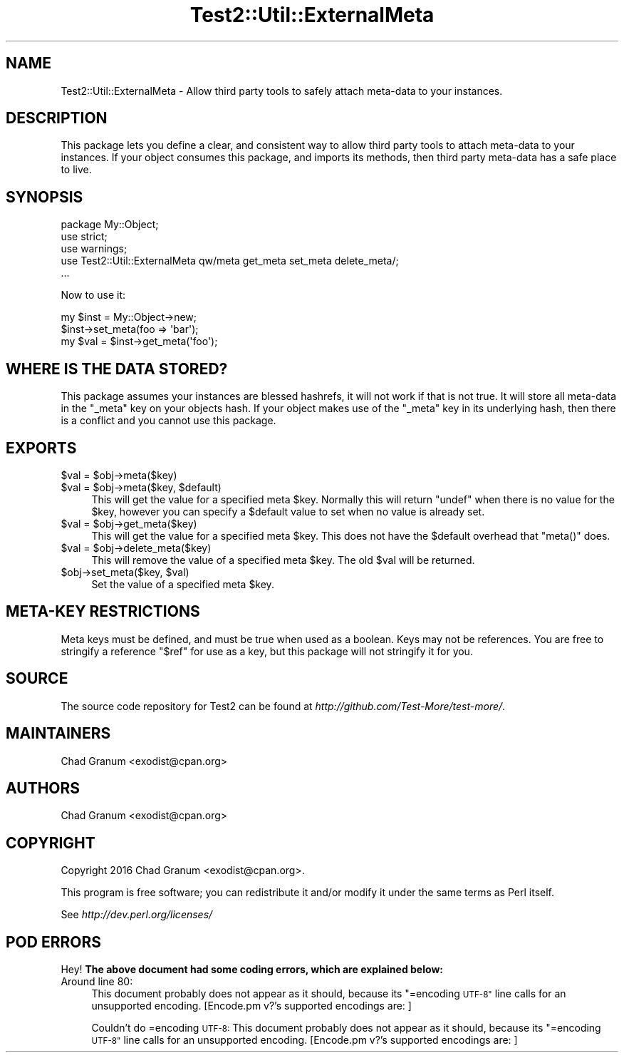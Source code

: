 .\" Automatically generated by Pod::Man 4.09 (Pod::Simple 3.35)
.\"
.\" Standard preamble:
.\" ========================================================================
.de Sp \" Vertical space (when we can't use .PP)
.if t .sp .5v
.if n .sp
..
.de Vb \" Begin verbatim text
.ft CW
.nf
.ne \\$1
..
.de Ve \" End verbatim text
.ft R
.fi
..
.\" Set up some character translations and predefined strings.  \*(-- will
.\" give an unbreakable dash, \*(PI will give pi, \*(L" will give a left
.\" double quote, and \*(R" will give a right double quote.  \*(C+ will
.\" give a nicer C++.  Capital omega is used to do unbreakable dashes and
.\" therefore won't be available.  \*(C` and \*(C' expand to `' in nroff,
.\" nothing in troff, for use with C<>.
.tr \(*W-
.ds C+ C\v'-.1v'\h'-1p'\s-2+\h'-1p'+\s0\v'.1v'\h'-1p'
.ie n \{\
.    ds -- \(*W-
.    ds PI pi
.    if (\n(.H=4u)&(1m=24u) .ds -- \(*W\h'-12u'\(*W\h'-12u'-\" diablo 10 pitch
.    if (\n(.H=4u)&(1m=20u) .ds -- \(*W\h'-12u'\(*W\h'-8u'-\"  diablo 12 pitch
.    ds L" ""
.    ds R" ""
.    ds C` ""
.    ds C' ""
'br\}
.el\{\
.    ds -- \|\(em\|
.    ds PI \(*p
.    ds L" ``
.    ds R" ''
.    ds C`
.    ds C'
'br\}
.\"
.\" Escape single quotes in literal strings from groff's Unicode transform.
.ie \n(.g .ds Aq \(aq
.el       .ds Aq '
.\"
.\" If the F register is >0, we'll generate index entries on stderr for
.\" titles (.TH), headers (.SH), subsections (.SS), items (.Ip), and index
.\" entries marked with X<> in POD.  Of course, you'll have to process the
.\" output yourself in some meaningful fashion.
.\"
.\" Avoid warning from groff about undefined register 'F'.
.de IX
..
.if !\nF .nr F 0
.if \nF>0 \{\
.    de IX
.    tm Index:\\$1\t\\n%\t"\\$2"
..
.    if !\nF==2 \{\
.        nr % 0
.        nr F 2
.    \}
.\}
.\"
.\" Accent mark definitions (@(#)ms.acc 1.5 88/02/08 SMI; from UCB 4.2).
.\" Fear.  Run.  Save yourself.  No user-serviceable parts.
.    \" fudge factors for nroff and troff
.if n \{\
.    ds #H 0
.    ds #V .8m
.    ds #F .3m
.    ds #[ \f1
.    ds #] \fP
.\}
.if t \{\
.    ds #H ((1u-(\\\\n(.fu%2u))*.13m)
.    ds #V .6m
.    ds #F 0
.    ds #[ \&
.    ds #] \&
.\}
.    \" simple accents for nroff and troff
.if n \{\
.    ds ' \&
.    ds ` \&
.    ds ^ \&
.    ds , \&
.    ds ~ ~
.    ds /
.\}
.if t \{\
.    ds ' \\k:\h'-(\\n(.wu*8/10-\*(#H)'\'\h"|\\n:u"
.    ds ` \\k:\h'-(\\n(.wu*8/10-\*(#H)'\`\h'|\\n:u'
.    ds ^ \\k:\h'-(\\n(.wu*10/11-\*(#H)'^\h'|\\n:u'
.    ds , \\k:\h'-(\\n(.wu*8/10)',\h'|\\n:u'
.    ds ~ \\k:\h'-(\\n(.wu-\*(#H-.1m)'~\h'|\\n:u'
.    ds / \\k:\h'-(\\n(.wu*8/10-\*(#H)'\z\(sl\h'|\\n:u'
.\}
.    \" troff and (daisy-wheel) nroff accents
.ds : \\k:\h'-(\\n(.wu*8/10-\*(#H+.1m+\*(#F)'\v'-\*(#V'\z.\h'.2m+\*(#F'.\h'|\\n:u'\v'\*(#V'
.ds 8 \h'\*(#H'\(*b\h'-\*(#H'
.ds o \\k:\h'-(\\n(.wu+\w'\(de'u-\*(#H)/2u'\v'-.3n'\*(#[\z\(de\v'.3n'\h'|\\n:u'\*(#]
.ds d- \h'\*(#H'\(pd\h'-\w'~'u'\v'-.25m'\f2\(hy\fP\v'.25m'\h'-\*(#H'
.ds D- D\\k:\h'-\w'D'u'\v'-.11m'\z\(hy\v'.11m'\h'|\\n:u'
.ds th \*(#[\v'.3m'\s+1I\s-1\v'-.3m'\h'-(\w'I'u*2/3)'\s-1o\s+1\*(#]
.ds Th \*(#[\s+2I\s-2\h'-\w'I'u*3/5'\v'-.3m'o\v'.3m'\*(#]
.ds ae a\h'-(\w'a'u*4/10)'e
.ds Ae A\h'-(\w'A'u*4/10)'E
.    \" corrections for vroff
.if v .ds ~ \\k:\h'-(\\n(.wu*9/10-\*(#H)'\s-2\u~\d\s+2\h'|\\n:u'
.if v .ds ^ \\k:\h'-(\\n(.wu*10/11-\*(#H)'\v'-.4m'^\v'.4m'\h'|\\n:u'
.    \" for low resolution devices (crt and lpr)
.if \n(.H>23 .if \n(.V>19 \
\{\
.    ds : e
.    ds 8 ss
.    ds o a
.    ds d- d\h'-1'\(ga
.    ds D- D\h'-1'\(hy
.    ds th \o'bp'
.    ds Th \o'LP'
.    ds ae ae
.    ds Ae AE
.\}
.rm #[ #] #H #V #F C
.\" ========================================================================
.\"
.IX Title "Test2::Util::ExternalMeta 3"
.TH Test2::Util::ExternalMeta 3 "2018-03-23" "perl v5.26.2" "Perl Programmers Reference Guide"
.\" For nroff, turn off justification.  Always turn off hyphenation; it makes
.\" way too many mistakes in technical documents.
.if n .ad l
.nh
.SH "NAME"
Test2::Util::ExternalMeta \- Allow third party tools to safely attach meta\-data
to your instances.
.SH "DESCRIPTION"
.IX Header "DESCRIPTION"
This package lets you define a clear, and consistent way to allow third party
tools to attach meta-data to your instances. If your object consumes this
package, and imports its methods, then third party meta-data has a safe place
to live.
.SH "SYNOPSIS"
.IX Header "SYNOPSIS"
.Vb 3
\&    package My::Object;
\&    use strict;
\&    use warnings;
\&
\&    use Test2::Util::ExternalMeta qw/meta get_meta set_meta delete_meta/;
\&
\&    ...
.Ve
.PP
Now to use it:
.PP
.Vb 1
\&    my $inst = My::Object\->new;
\&
\&    $inst\->set_meta(foo => \*(Aqbar\*(Aq);
\&    my $val = $inst\->get_meta(\*(Aqfoo\*(Aq);
.Ve
.SH "WHERE IS THE DATA STORED?"
.IX Header "WHERE IS THE DATA STORED?"
This package assumes your instances are blessed hashrefs, it will not work if
that is not true. It will store all meta-data in the \f(CW\*(C`_meta\*(C'\fR key on your
objects hash. If your object makes use of the \f(CW\*(C`_meta\*(C'\fR key in its underlying
hash, then there is a conflict and you cannot use this package.
.SH "EXPORTS"
.IX Header "EXPORTS"
.ie n .IP "$val = $obj\->meta($key)" 4
.el .IP "\f(CW$val\fR = \f(CW$obj\fR\->meta($key)" 4
.IX Item "$val = $obj->meta($key)"
.PD 0
.ie n .IP "$val = $obj\->meta($key, $default)" 4
.el .IP "\f(CW$val\fR = \f(CW$obj\fR\->meta($key, \f(CW$default\fR)" 4
.IX Item "$val = $obj->meta($key, $default)"
.PD
This will get the value for a specified meta \f(CW$key\fR. Normally this will return
\&\f(CW\*(C`undef\*(C'\fR when there is no value for the \f(CW$key\fR, however you can specify a
\&\f(CW$default\fR value to set when no value is already set.
.ie n .IP "$val = $obj\->get_meta($key)" 4
.el .IP "\f(CW$val\fR = \f(CW$obj\fR\->get_meta($key)" 4
.IX Item "$val = $obj->get_meta($key)"
This will get the value for a specified meta \f(CW$key\fR. This does not have the
\&\f(CW$default\fR overhead that \f(CW\*(C`meta()\*(C'\fR does.
.ie n .IP "$val = $obj\->delete_meta($key)" 4
.el .IP "\f(CW$val\fR = \f(CW$obj\fR\->delete_meta($key)" 4
.IX Item "$val = $obj->delete_meta($key)"
This will remove the value of a specified meta \f(CW$key\fR. The old \f(CW$val\fR will be
returned.
.ie n .IP "$obj\->set_meta($key, $val)" 4
.el .IP "\f(CW$obj\fR\->set_meta($key, \f(CW$val\fR)" 4
.IX Item "$obj->set_meta($key, $val)"
Set the value of a specified meta \f(CW$key\fR.
.SH "META-KEY RESTRICTIONS"
.IX Header "META-KEY RESTRICTIONS"
Meta keys must be defined, and must be true when used as a boolean. Keys may
not be references. You are free to stringify a reference \f(CW"$ref"\fR for use as a
key, but this package will not stringify it for you.
.SH "SOURCE"
.IX Header "SOURCE"
The source code repository for Test2 can be found at
\&\fIhttp://github.com/Test\-More/test\-more/\fR.
.SH "MAINTAINERS"
.IX Header "MAINTAINERS"
.IP "Chad Granum <exodist@cpan.org>" 4
.IX Item "Chad Granum <exodist@cpan.org>"
.SH "AUTHORS"
.IX Header "AUTHORS"
.PD 0
.IP "Chad Granum <exodist@cpan.org>" 4
.IX Item "Chad Granum <exodist@cpan.org>"
.PD
.SH "COPYRIGHT"
.IX Header "COPYRIGHT"
Copyright 2016 Chad Granum <exodist@cpan.org>.
.PP
This program is free software; you can redistribute it and/or
modify it under the same terms as Perl itself.
.PP
See \fIhttp://dev.perl.org/licenses/\fR
.SH "POD ERRORS"
.IX Header "POD ERRORS"
Hey! \fBThe above document had some coding errors, which are explained below:\fR
.IP "Around line 80:" 4
.IX Item "Around line 80:"
This document probably does not appear as it should, because its \*(L"=encoding \s-1UTF\-8\*(R"\s0 line calls for an unsupported encoding.  [Encode.pm v?'s supported encodings are: ]
.Sp
Couldn't do =encoding \s-1UTF\-8:\s0 This document probably does not appear as it should, because its \*(L"=encoding \s-1UTF\-8\*(R"\s0 line calls for an unsupported encoding.  [Encode.pm v?'s supported encodings are: ]

